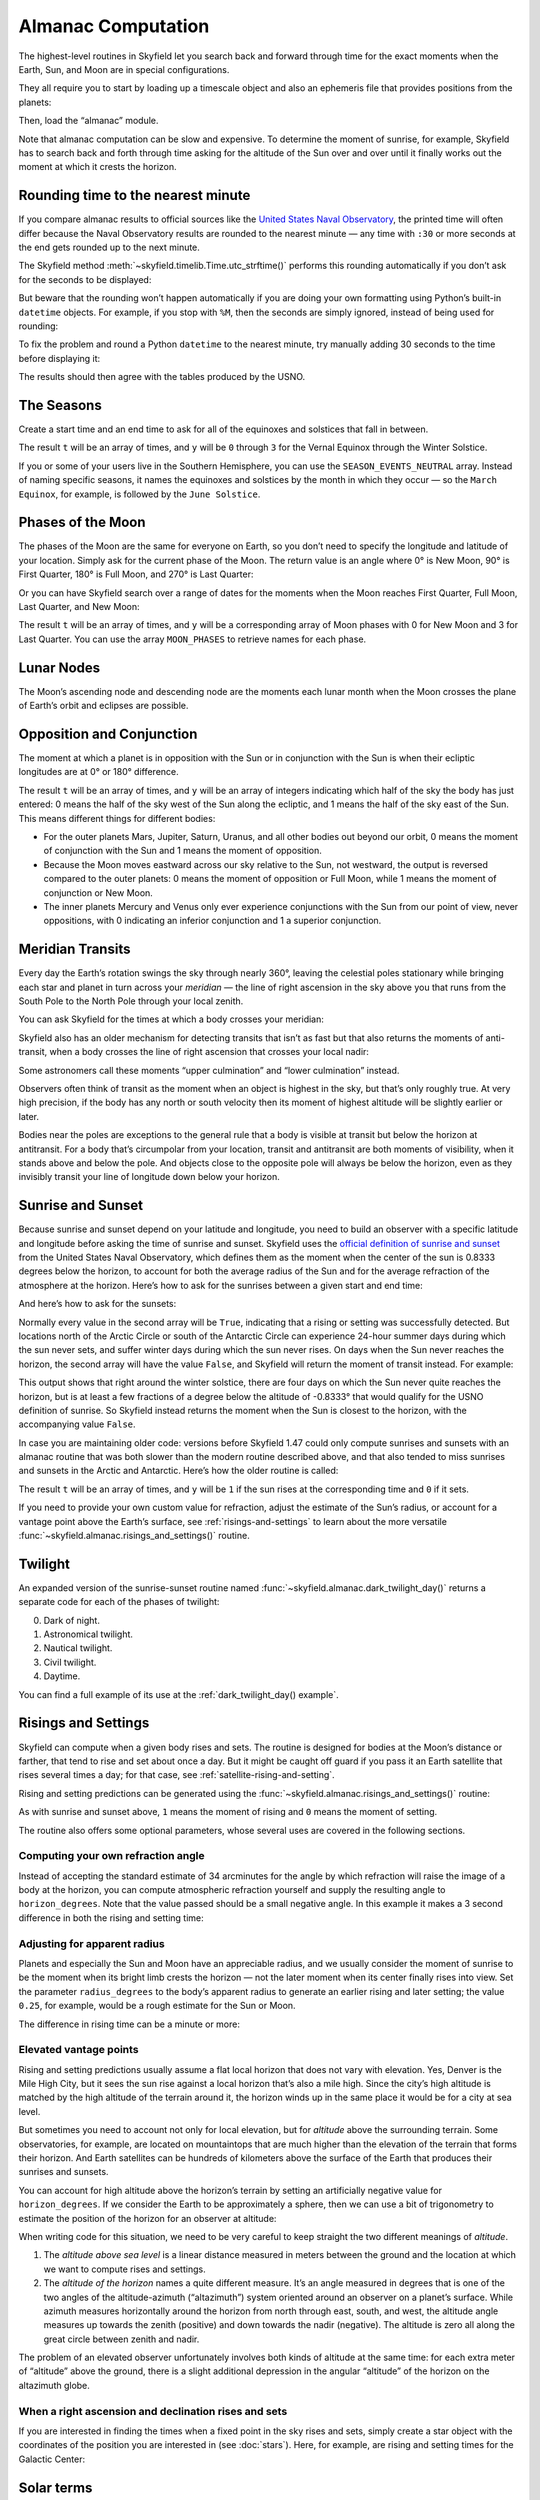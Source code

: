 
=====================
 Almanac Computation
=====================

The highest-level routines in Skyfield let you search back and forward
through time for the exact moments when the Earth, Sun, and Moon are in
special configurations.

They all require you to start by loading up a timescale object and also
an ephemeris file that provides positions from the planets:

.. testcode::

    from skyfield import api

    ts = api.load.timescale()
    eph = api.load('de421.bsp')

Then, load the “almanac” module.

.. testcode::

    from skyfield import almanac

Note that almanac computation can be slow and expensive.  To determine
the moment of sunrise, for example, Skyfield has to search back and
forth through time asking for the altitude of the Sun over and over
until it finally works out the moment at which it crests the horizon.

Rounding time to the nearest minute
===================================

If you compare almanac results to official sources like the `United
States Naval Observatory <https://aa.usno.navy.mil/data/index>`_, the
printed time will often differ because the Naval Observatory results are
rounded to the nearest minute — any time with ``:30`` or more seconds at
the end gets rounded up to the next minute.

The Skyfield method :meth:`~skyfield.timelib.Time.utc_strftime()`
performs this rounding automatically if you don’t ask for the seconds to
be displayed:

.. testcode::

    t = ts.utc(2023, 8, 10, 6, 21, 45.9)

    print('Microseconds:', t.utc_strftime('%Y-%m-%d %H:%M:%S.%f'))
    print('Nearest second:', t.utc_strftime('%Y-%m-%d %H:%M:%S'))
    print('Nearest minute:', t.utc_strftime('%Y-%m-%d %H:%M'))

.. testoutput::

    Microseconds: 2023-08-10 06:21:45.900000
    Nearest second: 2023-08-10 06:21:46
    Nearest minute: 2023-08-10 06:22

But beware that the rounding won’t happen automatically if you are doing
your own formatting using Python’s built-in ``datetime`` objects.  For
example, if you stop with ``%M``, then the seconds are simply ignored,
instead of being used for rounding:

.. testcode::

    dt = t.utc_datetime()
    print(dt.strftime('%Y-%m-%d %H:%M'))

.. testoutput::

    2023-08-10 06:21

To fix the problem and round a Python ``datetime`` to the nearest
minute, try manually adding 30 seconds to the time before displaying it:

.. testcode::

    from datetime import timedelta

    def nearest_minute(dt):
        return (dt + timedelta(seconds=30)).replace(second=0, microsecond=0)

    dt = nearest_minute(t.utc_datetime())
    print(dt.strftime('%Y-%m-%d %H:%M'))

.. testoutput::

    2023-08-10 06:22

The results should then agree with the tables produced by the USNO.

The Seasons
===========

Create a start time and an end time to ask for all of the equinoxes and
solstices that fall in between.

.. testcode::

    t0 = ts.utc(2018, 1, 1)
    t1 = ts.utc(2018, 12, 31)
    t, y = almanac.find_discrete(t0, t1, almanac.seasons(eph))

    for yi, ti in zip(y, t):
        print(yi, almanac.SEASON_EVENTS[yi], ti.utc_iso(' '))

.. testoutput::

    0 Vernal Equinox 2018-03-20 16:15:27Z
    1 Summer Solstice 2018-06-21 10:07:18Z
    2 Autumnal Equinox 2018-09-23 01:54:06Z
    3 Winter Solstice 2018-12-21 22:22:44Z

The result ``t`` will be an array of times, and ``y`` will be ``0``
through ``3`` for the Vernal Equinox through the Winter Solstice.

If you or some of your users live in the Southern Hemisphere,
you can use the ``SEASON_EVENTS_NEUTRAL`` array.
Instead of naming specific seasons,
it names the equinoxes and solstices by the month in which they occur —
so the ``March Equinox``, for example, is followed by the ``June Solstice``.

Phases of the Moon
==================

The phases of the Moon are the same for everyone on Earth,
so you don’t need to specify the longitude and latitude of your location.
Simply ask for the current phase of the Moon.
The return value is an angle
where 0° is New Moon, 90° is First Quarter,
180° is Full Moon, and 270° is Last Quarter:

.. testcode::

    t = ts.utc(2020, 11, 19)
    phase = almanac.moon_phase(eph, t)
    print('Moon phase: {:.1f} degrees'.format(phase.degrees))

.. testoutput::

    Moon phase: 51.3 degrees

Or you can have Skyfield search over a range of dates for the moments
when the Moon reaches First Quarter, Full Moon, Last Quarter, and New Moon:

.. testcode::

    t0 = ts.utc(2018, 9, 1)
    t1 = ts.utc(2018, 9, 10)
    t, y = almanac.find_discrete(t0, t1, almanac.moon_phases(eph))

    print(t.utc_iso())
    print(y)
    print([almanac.MOON_PHASES[yi] for yi in y])

.. testoutput::

    ['2018-09-03T02:37:24Z', '2018-09-09T18:01:28Z']
    [3 0]
    ['Last Quarter', 'New Moon']

The result ``t`` will be an array of times, and ``y`` will be a
corresponding array of Moon phases with 0 for New Moon and 3 for Last
Quarter.  You can use the array ``MOON_PHASES`` to retrieve names for
each phase.

.. _lunar-nodes:

Lunar Nodes
===========

The Moon’s ascending node and descending node are the moments each lunar
month when the Moon crosses the plane of Earth’s orbit and eclipses are
possible.

.. testcode::

    t0 = ts.utc(2020, 4, 22)
    t1 = ts.utc(2020, 5, 22)
    t, y = almanac.find_discrete(t0, t1, almanac.moon_nodes(eph))

    print(t.utc_iso())
    print(y)
    print([almanac.MOON_NODES[yi] for yi in y])

.. testoutput::

    ['2020-04-27T17:54:17Z', '2020-05-10T09:01:42Z']
    [1 0]
    ['ascending', 'descending']

.. _oppositions-conjunctions:

Opposition and Conjunction
==========================

The moment at which a planet is in opposition with the Sun or in
conjunction with the Sun is when their ecliptic longitudes are at 0° or
180° difference.

.. testcode::

    t0 = ts.utc(2019, 1, 1)
    t1 = ts.utc(2021, 1, 1)
    f = almanac.oppositions_conjunctions(eph, eph['mars'])
    t, y = almanac.find_discrete(t0, t1, f)

    print(t.utc_iso())
    print(y)

.. testoutput::

    ['2019-09-02T10:42:26Z', '2020-10-13T23:25:55Z']
    [0 1]

The result ``t`` will be an array of times, and ``y`` will be an array
of integers indicating which half of the sky the body has just entered:
0 means the half of the sky west of the Sun along the ecliptic, and 1
means the half of the sky east of the Sun.  This means different things
for different bodies:

* For the outer planets Mars, Jupiter, Saturn, Uranus, and all other
  bodies out beyond our orbit, 0 means the moment of conjunction with
  the Sun and 1 means the moment of opposition.

* Because the Moon moves eastward across our sky relative to the Sun,
  not westward, the output is reversed compared to the outer planets: 0
  means the moment of opposition or Full Moon, while 1 means the moment
  of conjunction or New Moon.

* The inner planets Mercury and Venus only ever experience conjunctions
  with the Sun from our point of view, never oppositions, with 0
  indicating an inferior conjunction and 1 a superior conjunction.

.. _transits:

Meridian Transits
=================

Every day the Earth’s rotation
swings the sky through nearly 360°,
leaving the celestial poles stationary
while bringing each star and planet in turn
across your *meridian* —
the line of right ascension in the sky above you
that runs from the South Pole to the North Pole through your local zenith.

You can ask Skyfield for the times at which a body
crosses your meridian:

.. testcode::

    bluffton = api.wgs84.latlon(+40.8939, -83.8917)
    observer = eph['Earth'] + bluffton

    t0 = ts.utc(2020, 11, 6)
    t1 = ts.utc(2020, 11, 8)
    t = almanac.find_transits(observer, eph['Mars'], t0, t1)

    print(t.utc_strftime('%Y-%m-%d %H:%M'))

.. testoutput::

    ['2020-11-06 03:32', '2020-11-07 03:28']

Skyfield also has an older mechanism for detecting transits
that isn’t as fast but that also returns the moments of anti-transit,
when a body crosses the line of right ascension that crosses your local nadir:

.. testcode::

    t0 = ts.utc(2020, 11, 6)
    t1 = ts.utc(2020, 11, 7)
    f = almanac.meridian_transits(eph, eph['Mars'], bluffton)
    t, y = almanac.find_discrete(t0, t1, f)

    print(t.utc_strftime('%Y-%m-%d %H:%M'))
    print(y)
    print([almanac.MERIDIAN_TRANSITS[yi] for yi in y])

.. testoutput::

    ['2020-11-06 03:32', '2020-11-06 15:30']
    [1 0]
    ['Meridian transit', 'Antimeridian transit']

Some astronomers call these moments
“upper culmination” and “lower culmination” instead.

Observers often think of transit as the moment
when an object is highest in the sky,
but that’s only roughly true.
At very high precision,
if the body has any north or south velocity
then its moment of highest altitude will be slightly earlier or later.

Bodies near the poles are exceptions to the general rule
that a body is visible at transit but below the horizon at antitransit.
For a body that’s circumpolar from your location,
transit and antitransit are both moments of visibility,
when it stands above and below the pole.
And objects close to the opposite pole will always be below the horizon,
even as they invisibly transit your line of longitude
down below your horizon.

Sunrise and Sunset
==================

Because sunrise and sunset depend on your latitude and longitude,
you need to build an observer with a specific latitude and longitude
before asking the time of sunrise and sunset.
Skyfield uses the
`official definition of sunrise and sunset
<https://aa.usno.navy.mil/faq/RST_defs>`_
from the United States Naval Observatory,
which defines them as the moment when the center
of the sun is 0.8333 degrees below the horizon,
to account for both the average radius of the Sun
and for the average refraction of the atmosphere at the horizon.
Here’s how to ask for the sunrises between a given start and end time:

.. testcode::

    observer = eph['Earth'] + bluffton
    sun = eph['Sun']
    t0 = ts.utc(2018, 9, 12, 4)
    t1 = ts.utc(2018, 9, 14, 4)

    t, y = almanac.find_risings(observer, sun, t0, t1)
    print(t.utc_iso(' '))
    print(y)

.. testoutput::

    ['2018-09-12 11:13:13Z', '2018-09-13 11:14:12Z']
    [ True  True]

And here’s how to ask for the sunsets:

.. testcode::

    t, y = almanac.find_settings(observer, sun, t0, t1)
    print(t.utc_iso(' '))
    print(y)

.. testoutput::

    ['2018-09-12 23:49:38Z', '2018-09-13 23:47:56Z']
    [ True  True]

Normally every value in the second array will be ``True``,
indicating that a rising or setting was successfully detected.
But locations north of the Arctic Circle or south of the Antarctic Circle
can experience 24-hour summer days during which the sun never sets,
and suffer winter days during which the sun never rises.
On days when the Sun never reaches the horizon,
the second array will have the value ``False``,
and Skyfield will return the moment of transit instead.
For example:

.. testcode::

    harra_sweden = api.wgs84.latlon(+67.4066, +20.0997)
    observer = eph['Earth'] + harra_sweden
    sun = eph['Sun']

    t0 = ts.utc(2022, 12, 18)
    t1 = ts.utc(2022, 12, 26)
    t, y = almanac.find_risings(observer, sun, t0, t1)

    alt, az, dist = observer.at(t).observe(sun).apparent().altaz()

    for ti, yi, alti in zip(t.utc_iso(' '), y, alt.degrees):
        print('{} {:5} {:.4f}'.format(ti, str(yi), alti))

.. testoutput::

    2022-12-18 10:22:54Z True  -0.8333
    2022-12-19 10:29:21Z True  -0.8333
    2022-12-20 10:37:06Z False -0.8387
    2022-12-21 10:37:36Z False -0.8464
    2022-12-22 10:38:06Z False -0.8461
    2022-12-23 10:38:36Z False -0.8380
    2022-12-24 10:31:29Z True  -0.8333
    2022-12-25 10:26:08Z True  -0.8333

This output shows that right around the winter solstice,
there are four days on which the Sun never quite reaches the horizon,
but is at least a few fractions of a degree below the altitude of -0.8333°
that would qualify for the USNO definition of sunrise.
So Skyfield instead returns the moment when the Sun is closest to the horizon,
with the accompanying value ``False``.

In case you are maintaining older code:
versions before Skyfield 1.47 could only compute sunrises and sunsets
with an almanac routine
that was both slower than the modern routine described above,
and that also tended to miss sunrises and sunsets in the Arctic and Antarctic.
Here’s how the older routine is called:

.. testcode::

    t0 = ts.utc(2018, 9, 12, 4)
    t1 = ts.utc(2018, 9, 13, 4)
    t, y = almanac.find_discrete(t0, t1, almanac.sunrise_sunset(eph, bluffton))

    print(t.utc_iso())
    print(y)

.. testoutput::

    ['2018-09-12T11:13:13Z', '2018-09-12T23:49:38Z']
    [1 0]

The result ``t`` will be an array of times, and ``y`` will be ``1`` if
the sun rises at the corresponding time and ``0`` if it sets.

If you need to provide your own custom value for refraction, adjust the
estimate of the Sun’s radius, or account for a vantage point above the
Earth’s surface, see :ref:`risings-and-settings` to learn about the more
versatile :func:`~skyfield.almanac.risings_and_settings()` routine.

Twilight
========

An expanded version of the sunrise-sunset routine
named :func:`~skyfield.almanac.dark_twilight_day()`
returns a separate code for each of the phases of twilight:

0. Dark of night.
1. Astronomical twilight.
2. Nautical twilight.
3. Civil twilight.
4. Daytime.

You can find a full example of its use
at the :ref:`dark_twilight_day() example`.

.. _risings-and-settings:

Risings and Settings
====================

Skyfield can compute when a given body rises and sets.
The routine is designed for bodies at the Moon’s distance or farther,
that tend to rise and set about once a day.
But it might be caught off guard
if you pass it an Earth satellite
that rises several times a day;
for that case, see :ref:`satellite-rising-and-setting`.

Rising and setting predictions can be generated
using the :func:`~skyfield.almanac.risings_and_settings()` routine:

.. testcode::

    t0 = ts.utc(2020, 2, 1)
    t1 = ts.utc(2020, 2, 2)
    f = almanac.risings_and_settings(eph, eph['Mars'], bluffton)
    t, y = almanac.find_discrete(t0, t1, f)

    for ti, yi in zip(t, y):
        print(ti.utc_iso(), 'Rise' if yi else 'Set')

.. testoutput::

    2020-02-01T09:29:16Z Rise
    2020-02-01T18:42:57Z Set

As with sunrise and sunset above,
``1`` means the moment of rising and ``0`` means the moment of setting.

The routine also offers some optional parameters,
whose several uses are covered in the following sections.

Computing your own refraction angle
-----------------------------------

Instead of accepting the standard estimate of 34 arcminutes
for the angle by which refraction will raise the image
of a body at the horizon,
you can compute atmospheric refraction yourself
and supply the resulting angle to ``horizon_degrees``.
Note that the value passed should be a small negative angle.
In this example it makes a 3 second difference
in both the rising and setting time:

.. testcode::

    from skyfield.earthlib import refraction

    r = refraction(0.0, temperature_C=15.0, pressure_mbar=1030.0)
    print('Arcminutes refraction for body seen at horizon: %.2f\n' % (r * 60.0))

    f = almanac.risings_and_settings(eph, eph['Mars'], bluffton, horizon_degrees=-r)
    t, y = almanac.find_discrete(t0, t1, f)

    for ti, yi in zip(t, y):
        print(ti.utc_iso(), 'Rise' if yi else 'Set')

.. testoutput::

    Arcminutes refraction for body seen at horizon: 34.53

    2020-02-01T09:29:13Z Rise
    2020-02-01T18:43:00Z Set

Adjusting for apparent radius
-----------------------------

Planets and especially the Sun and Moon have an appreciable radius,
and we usually consider the moment of sunrise
to be the moment when its bright limb crests the horizon —
not the later moment when its center finally rises into view.
Set the parameter ``radius_degrees`` to the body’s apparent radius
to generate an earlier rising and later setting;
the value ``0.25``, for example,
would be a rough estimate for the Sun or Moon.

The difference in rising time can be a minute or more:

.. testcode::

    f = almanac.risings_and_settings(eph, eph['Sun'], bluffton, radius_degrees=0.25)
    t, y = almanac.find_discrete(t0, t1, f)
    print(t[0].utc_iso(' '), 'Limb of the Sun crests the horizon')

    f = almanac.risings_and_settings(eph, eph['Sun'], bluffton)
    t, y = almanac.find_discrete(t0, t1, f)
    print(t[0].utc_iso(' '), 'Center of the Sun reaches the horizon')

.. testoutput::

    2020-02-01 12:46:27Z Limb of the Sun crests the horizon
    2020-02-01 12:47:53Z Center of the Sun reaches the horizon

Elevated vantage points
-----------------------

Rising and setting predictions usually assume a flat local horizon
that does not vary with elevation.
Yes, Denver is the Mile High City,
but it sees the sun rise against a local horizon that’s also a mile high.
Since the city’s high altitude
is matched by the high altitude of the terrain around it,
the horizon winds up in the same place it would be for a city at sea level.

But sometimes you need to account not only for local elevation,
but for *altitude* above the surrounding terrain.
Some observatories, for example, are located on mountaintops
that are much higher than the elevation of the terrain
that forms their horizon.
And Earth satellites can be hundreds of kilometers
above the surface of the Earth that produces their sunrises and sunsets.

You can account for high altitude above the horizon’s terrain
by setting an artificially negative value for ``horizon_degrees``.
If we consider the Earth to be approximately a sphere,
then we can use a bit of trigonometry
to estimate the position of the horizon for an observer at altitude:

.. testcode::

    from numpy import arccos
    from skyfield.units import Angle

    # When does the Sun rise in the ionosphere’s F-layer, 300km up?
    altitude_m = 300e3

    earth_radius_m = 6378136.6
    side_over_hypotenuse = earth_radius_m / (earth_radius_m + altitude_m)
    h = Angle(radians = -arccos(side_over_hypotenuse))
    print('The horizon from 300km up is at %.2f degrees' % h.degrees)

    f = almanac.risings_and_settings(
        eph, eph['Sun'], bluffton, horizon_degrees=h.degrees,
        radius_degrees=0.25,
    )
    t, y = almanac.find_discrete(t0, t1, f)
    print(t[0].utc_iso(' '), 'Limb of the Sun crests the horizon')

.. testoutput::

    The horizon from 300km up is at -17.24 degrees
    2020-02-01 00:22:42Z Limb of the Sun crests the horizon

When writing code for this situation,
we need to be very careful to keep straight
the two different meanings of *altitude*.

1. The *altitude above sea level* is a linear distance measured in meters
   between the ground and the location at which
   we want to compute rises and settings.

2. The *altitude of the horizon* names a quite different measure.
   It’s an angle measured in degrees
   that is one of the two angles
   of the altitude-azimuth (“altazimuth”) system
   oriented around an observer on a planet’s surface.
   While azimuth measures horizontally around the horizon
   from north through east, south, and west,
   the altitude angle measures up towards the zenith (positive)
   and down towards the nadir (negative).
   The altitude is zero all along the great circle between zenith and nadir.

The problem of an elevated observer
unfortunately involves both kinds of altitude at the same time:
for each extra meter of “altitude” above the ground,
there is a slight additional depression in the angular “altitude”
of the horizon on the altazimuth globe.

When a right ascension and declination rises and sets
-----------------------------------------------------

If you are interested in finding the times
when a fixed point in the sky rises and sets,
simply create a star object with the coordinates
of the position you are interested in
(see :doc:`stars`).
Here, for example, are rising and setting times for the Galactic Center:

.. testcode::

    galactic_center = api.Star(ra_hours=(17, 45, 40.04),
                               dec_degrees=(-29, 0, 28.1))

    f = almanac.risings_and_settings(eph, galactic_center, bluffton)
    t, y = almanac.find_discrete(t0, t1, f)

    for ti, yi in zip(t, y):
        verb = 'rises above' if yi else 'sets below'
        print(ti.utc_iso(' '), '- Galactic Center', verb, 'the horizon')

.. testoutput::

    2020-02-01 10:29:00Z - Galactic Center rises above the horizon
    2020-02-01 18:45:46Z - Galactic Center sets below the horizon

Solar terms
===========

The solar terms are widely used in East Asian calendars.

.. testcode::

    from skyfield import almanac_east_asia as almanac_ea

    t0 = ts.utc(2019, 12, 1)
    t1 = ts.utc(2019, 12, 31)
    t, tm = almanac.find_discrete(t0, t1, almanac_ea.solar_terms(eph))

    for tmi, ti in zip(tm, t):
        print(tmi, almanac_ea.SOLAR_TERMS_ZHS[tmi], ti.utc_iso(' '))

.. testoutput::

    17 大雪 2019-12-07 10:18:28Z
    18 冬至 2019-12-22 04:19:26Z

The result ``t`` will be an array of times, and ``y`` will be integers
in the range 0–23 which are each the index of a solar term.  Localized
names for the solar terms in different East Asia languages are provided
as ``SOLAR_TERMS_JP`` for Japanese, ``SOLAR_TERMS_VN`` for Vietnamese,
``SOLAR_TERMS_ZHT`` for Traditional Chinese, and (as shown above)
``SOLAR_TERMS_ZHS`` for Simplified Chinese.

.. _lunar-eclipses:

Lunar eclipses
==============

Skyfield can find the dates of lunar eclipses.

.. testcode::

    from skyfield import eclipselib

    t0 = ts.utc(2019, 1, 1)
    t1 = ts.utc(2020, 1, 1)
    t, y, details = eclipselib.lunar_eclipses(t0, t1, eph)

    for ti, yi in zip(t, y):
        print(ti.utc_strftime('%Y-%m-%d %H:%M'),
              'y={}'.format(yi),
              eclipselib.LUNAR_ECLIPSES[yi])

.. testoutput::

    2019-01-21 05:12 y=2 Total
    2019-07-16 21:31 y=1 Partial

Note that any eclipse forecast
is forced to make arbitrary distinctions
when eclipses fall very close to the boundary
between the categories “partial”, “penumbral”, and “total”.
Skyfield searches for lunar eclipses using the techniques described
in the *Explanatory Supplement to the Astronomical Almanac.*
Here is its current behavior:

.. Note to myself: these claims are generated by editing and re-running
   the ./design/eclipses_lunar.py script.

* Skyfield currently finds every one of the 3,642 lunar eclipses
  listed for the years AD 1000–2500
  in NASA’s
  `Five Millennium Canon of Lunar Eclipses
  <https://eclipse.gsfc.nasa.gov/SEpubs/5MCLE.html>`_
  by Espenak and Meeus.

* But some slight disagreements are inevitable,
  because Skyfield uses a modern ephemeris for Earth and Moon positions,
  while the *Supplement* used the old VSOP87 theory.
  In 8 cases over the years AD 1000–2500 (around 0.2% of the eclipses listed),
  Skyfield disagrees with the *Canon*
  about whether an eclipse was partial or total.
  And on 1571 July 7 Skyfield finds an eclipse,
  but the *Canon* judges the Moon to have narrowly missed our shadow
  on that occasion.

* Skyfield tends to return eclipse times
  that are a few seconds earlier than those given by the *Canon*.
  For decades near the present the disagreement
  rarely exceeds 2 seconds,
  but for eclipses 2,000 years ago the difference
  can be as large as 20 seconds.

* Over the full five millennia covered by the *Canon*,
  Skyfield misses only four eclipses, finds two extra eclipses,
  and agrees with the *Canon*\ ’s category
  (partial, penumbral, total)
  more than 99.8% of the time.
  Of the two missing eclipses that are closest to the modern day,
  the *Canon* gives the April 859 eclipse
  a penumbral magnitude of only 0.0007,
  and the February 2791 eclipse
  a penumbral magnitude of only 0.0006 —
  so the missing eclipses were not exactly major celestial events.

To help you study each eclipse in greater detail,
Skyfield returns a ``details`` dictionary of extra arrays
that provide the dimensions of the Moon and of the Earth’s shadow
at the height of the eclipse.
The means of each field is hopefully self-explanatory;
if any of the terms is unfamiliar,
try looking it up online.

.. testcode::

    for name, values in sorted(details.items()):
        print(f'{name:24}  {values}')

.. testoutput::

    closest_approach_radians  [0.00657921 0.01029097]
    moon_radius_radians       [0.00485608 0.00435481]
    penumbra_radius_radians   [0.02278213 0.02077108]
    penumbral_magnitude       [2.16831186 1.70327942]
    umbra_radius_radians      [0.01332129 0.01161176]
    umbral_magnitude          [1.19418911 0.65164729]

The first element in each of these sequences
corresponds to the first eclipse we discovered above, on 2019-01-21,
while the second element belongs to the eclipse on 2019-07-16.

By combining these dimensions
with the position of the Moon at the height of the eclipse
(which you can generate using Skyfield’s usual approach
to computing a position),
you should be able to produce a detailed diagram of each eclipse.

For a review of the parameters that differ between eclipse forecasts,
see NASA’s
`Enlargement of Earth's shadows
<https://eclipse.gsfc.nasa.gov/LEcat5/shadow.html>`_
page on their Five Millennium Canon site.
If you need lunar eclipse forecasts
generated by a very specific set of parameters,
try cutting and pasting Skyfield’s ``lunar_eclipses()`` function
into your own code
and making your adjustments there —
you will have complete control of the outcome,
and your application will be immune
to any tweaking that takes place in Skyfield in the future
if it’s found that Skyfield’s eclipse accuracy can become even better.
